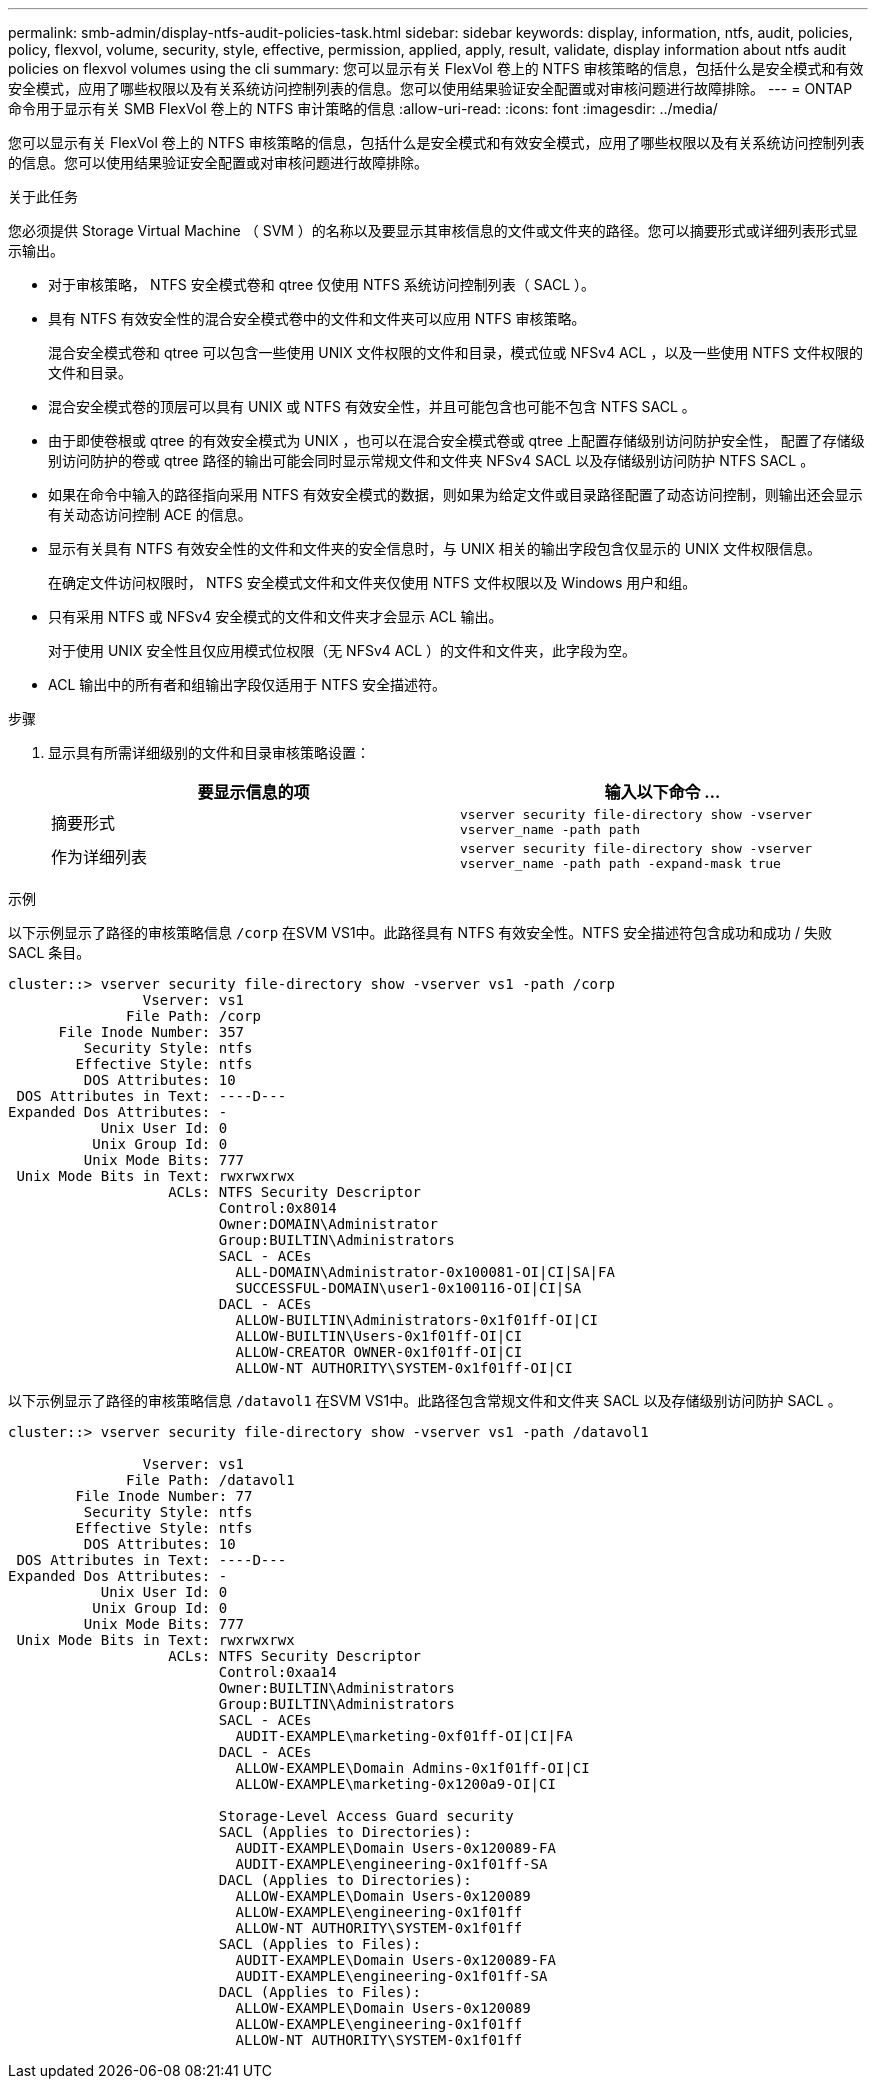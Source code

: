 ---
permalink: smb-admin/display-ntfs-audit-policies-task.html 
sidebar: sidebar 
keywords: display, information, ntfs, audit, policies, policy, flexvol, volume, security, style, effective, permission, applied, apply, result, validate, display information about ntfs audit policies on flexvol volumes using the cli 
summary: 您可以显示有关 FlexVol 卷上的 NTFS 审核策略的信息，包括什么是安全模式和有效安全模式，应用了哪些权限以及有关系统访问控制列表的信息。您可以使用结果验证安全配置或对审核问题进行故障排除。 
---
= ONTAP 命令用于显示有关 SMB FlexVol 卷上的 NTFS 审计策略的信息
:allow-uri-read: 
:icons: font
:imagesdir: ../media/


[role="lead"]
您可以显示有关 FlexVol 卷上的 NTFS 审核策略的信息，包括什么是安全模式和有效安全模式，应用了哪些权限以及有关系统访问控制列表的信息。您可以使用结果验证安全配置或对审核问题进行故障排除。

.关于此任务
您必须提供 Storage Virtual Machine （ SVM ）的名称以及要显示其审核信息的文件或文件夹的路径。您可以摘要形式或详细列表形式显示输出。

* 对于审核策略， NTFS 安全模式卷和 qtree 仅使用 NTFS 系统访问控制列表（ SACL ）。
* 具有 NTFS 有效安全性的混合安全模式卷中的文件和文件夹可以应用 NTFS 审核策略。
+
混合安全模式卷和 qtree 可以包含一些使用 UNIX 文件权限的文件和目录，模式位或 NFSv4 ACL ，以及一些使用 NTFS 文件权限的文件和目录。

* 混合安全模式卷的顶层可以具有 UNIX 或 NTFS 有效安全性，并且可能包含也可能不包含 NTFS SACL 。
* 由于即使卷根或 qtree 的有效安全模式为 UNIX ，也可以在混合安全模式卷或 qtree 上配置存储级别访问防护安全性， 配置了存储级别访问防护的卷或 qtree 路径的输出可能会同时显示常规文件和文件夹 NFSv4 SACL 以及存储级别访问防护 NTFS SACL 。
* 如果在命令中输入的路径指向采用 NTFS 有效安全模式的数据，则如果为给定文件或目录路径配置了动态访问控制，则输出还会显示有关动态访问控制 ACE 的信息。
* 显示有关具有 NTFS 有效安全性的文件和文件夹的安全信息时，与 UNIX 相关的输出字段包含仅显示的 UNIX 文件权限信息。
+
在确定文件访问权限时， NTFS 安全模式文件和文件夹仅使用 NTFS 文件权限以及 Windows 用户和组。

* 只有采用 NTFS 或 NFSv4 安全模式的文件和文件夹才会显示 ACL 输出。
+
对于使用 UNIX 安全性且仅应用模式位权限（无 NFSv4 ACL ）的文件和文件夹，此字段为空。

* ACL 输出中的所有者和组输出字段仅适用于 NTFS 安全描述符。


.步骤
. 显示具有所需详细级别的文件和目录审核策略设置：
+
|===
| 要显示信息的项 | 输入以下命令 ... 


 a| 
摘要形式
 a| 
`vserver security file-directory show -vserver vserver_name -path path`



 a| 
作为详细列表
 a| 
`vserver security file-directory show -vserver vserver_name -path path -expand-mask true`

|===


.示例
以下示例显示了路径的审核策略信息 `/corp` 在SVM VS1中。此路径具有 NTFS 有效安全性。NTFS 安全描述符包含成功和成功 / 失败 SACL 条目。

[listing]
----
cluster::> vserver security file-directory show -vserver vs1 -path /corp
                Vserver: vs1
              File Path: /corp
      File Inode Number: 357
         Security Style: ntfs
        Effective Style: ntfs
         DOS Attributes: 10
 DOS Attributes in Text: ----D---
Expanded Dos Attributes: -
           Unix User Id: 0
          Unix Group Id: 0
         Unix Mode Bits: 777
 Unix Mode Bits in Text: rwxrwxrwx
                   ACLs: NTFS Security Descriptor
                         Control:0x8014
                         Owner:DOMAIN\Administrator
                         Group:BUILTIN\Administrators
                         SACL - ACEs
                           ALL-DOMAIN\Administrator-0x100081-OI|CI|SA|FA
                           SUCCESSFUL-DOMAIN\user1-0x100116-OI|CI|SA
                         DACL - ACEs
                           ALLOW-BUILTIN\Administrators-0x1f01ff-OI|CI
                           ALLOW-BUILTIN\Users-0x1f01ff-OI|CI
                           ALLOW-CREATOR OWNER-0x1f01ff-OI|CI
                           ALLOW-NT AUTHORITY\SYSTEM-0x1f01ff-OI|CI
----
以下示例显示了路径的审核策略信息 `/datavol1` 在SVM VS1中。此路径包含常规文件和文件夹 SACL 以及存储级别访问防护 SACL 。

[listing]
----
cluster::> vserver security file-directory show -vserver vs1 -path /datavol1

                Vserver: vs1
              File Path: /datavol1
        File Inode Number: 77
         Security Style: ntfs
        Effective Style: ntfs
         DOS Attributes: 10
 DOS Attributes in Text: ----D---
Expanded Dos Attributes: -
           Unix User Id: 0
          Unix Group Id: 0
         Unix Mode Bits: 777
 Unix Mode Bits in Text: rwxrwxrwx
                   ACLs: NTFS Security Descriptor
                         Control:0xaa14
                         Owner:BUILTIN\Administrators
                         Group:BUILTIN\Administrators
                         SACL - ACEs
                           AUDIT-EXAMPLE\marketing-0xf01ff-OI|CI|FA
                         DACL - ACEs
                           ALLOW-EXAMPLE\Domain Admins-0x1f01ff-OI|CI
                           ALLOW-EXAMPLE\marketing-0x1200a9-OI|CI

                         Storage-Level Access Guard security
                         SACL (Applies to Directories):
                           AUDIT-EXAMPLE\Domain Users-0x120089-FA
                           AUDIT-EXAMPLE\engineering-0x1f01ff-SA
                         DACL (Applies to Directories):
                           ALLOW-EXAMPLE\Domain Users-0x120089
                           ALLOW-EXAMPLE\engineering-0x1f01ff
                           ALLOW-NT AUTHORITY\SYSTEM-0x1f01ff
                         SACL (Applies to Files):
                           AUDIT-EXAMPLE\Domain Users-0x120089-FA
                           AUDIT-EXAMPLE\engineering-0x1f01ff-SA
                         DACL (Applies to Files):
                           ALLOW-EXAMPLE\Domain Users-0x120089
                           ALLOW-EXAMPLE\engineering-0x1f01ff
                           ALLOW-NT AUTHORITY\SYSTEM-0x1f01ff
----